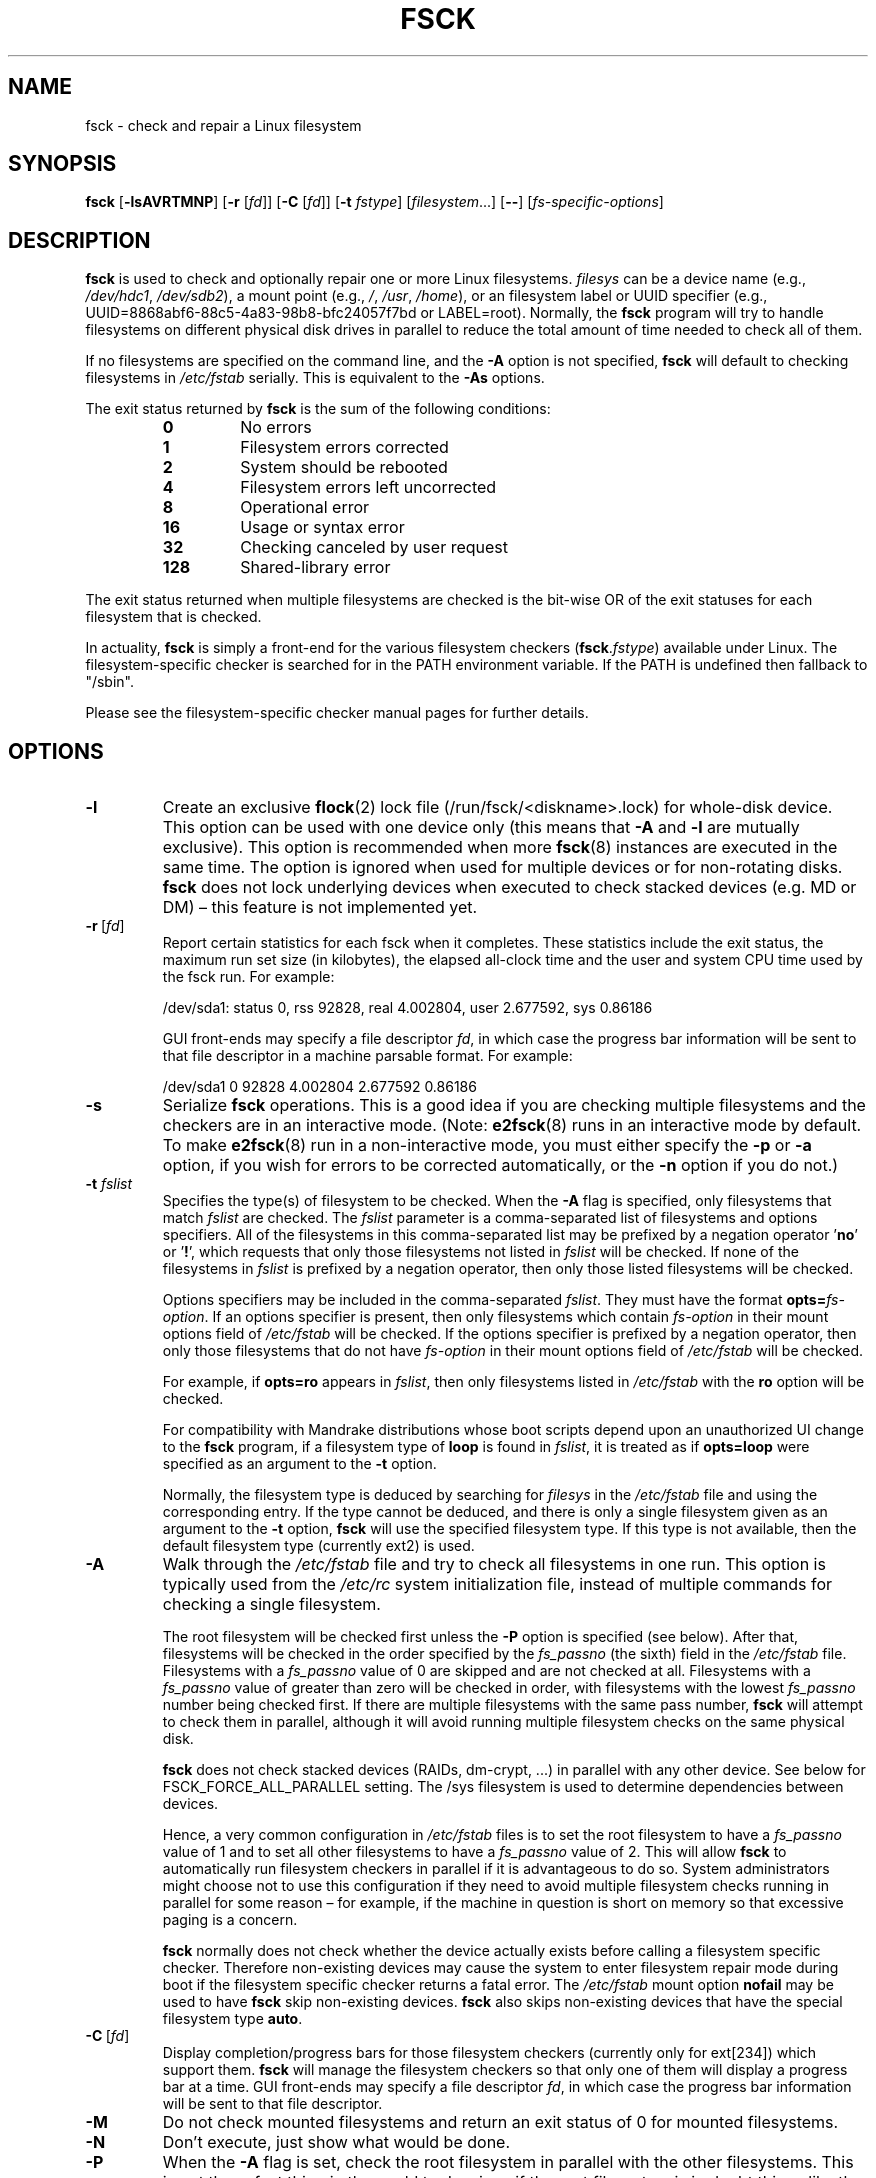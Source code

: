 .\" Copyright 1993, 1994, 1995 by Theodore Ts'o.  All Rights Reserved.
.\" This file may be copied under the terms of the GNU Public License.
.\"
.TH FSCK 8 "February 2009" "util-linux" "System Administration"
.SH NAME
fsck \- check and repair a Linux filesystem
.SH SYNOPSIS
.B fsck
.RB [ \-lsAVRTMNP ]
.RB [ \-r
.RI [ fd ]]
.RB [ \-C
.RI [ fd ]]
.RB [ \-t
.IR fstype ]
.RI [ filesystem \&...\&]
.RB [ \-\- ]
.RI [ fs-specific-options ]
.SH DESCRIPTION
.B fsck
is used to check and optionally repair one or more Linux filesystems.
.I filesys
can be a device name (e.g.,
.IR /dev/hdc1 ", " /dev/sdb2 ),
a mount point (e.g.,
.IR / ", " /usr ", " /home ),
or an filesystem label or UUID specifier (e.g.,
UUID=8868abf6-88c5-4a83-98b8-bfc24057f7bd or LABEL=root).
Normally, the
.B fsck
program will try to handle filesystems on different physical disk drives
in parallel to reduce the total amount of time needed to check all of them.
.PP
If no filesystems are specified on the command line, and the
.B \-A
option is not specified,
.B fsck
will default to checking filesystems in
.I /etc/fstab
serially.  This is equivalent to the
.B \-As
options.
.PP
The exit status returned by
.B fsck
is the sum of the following conditions:
.PP
.RS
.PD 0
.TP
.B 0
No errors
.TP
.B 1
Filesystem errors corrected
.TP
.B 2
System should be rebooted
.TP
.B 4
Filesystem errors left uncorrected
.TP
.B 8
Operational error
.TP
.B 16
Usage or syntax error
.TP
.B 32
Checking canceled by user request
.TP
.B 128
Shared-library error
.PD
.RE
.PP
The exit status returned when multiple filesystems are checked
is the bit-wise OR of the exit statuses for each
filesystem that is checked.
.PP
In actuality,
.B fsck
is simply a front-end for the various filesystem checkers
(\fBfsck\fR.\fIfstype\fR) available under Linux.  The
filesystem-specific checker is searched for in the
PATH environment variable. If the PATH is undefined then
fallback to "/sbin".
.PP
Please see the filesystem-specific checker manual pages for
further details.
.SH OPTIONS
.TP
.B \-l
Create an exclusive
.BR flock (2)
lock file (/run/fsck/<diskname>.lock) for whole-disk device.
This option can be used with one device only (this means that \fB\-A\fR and
\fB\-l\fR are mutually exclusive).  This option is recommended when more
.BR fsck (8)
instances are executed in the same time.  The option is ignored when used for
multiple devices or for non-rotating disks.  \fBfsck\fR does not lock underlying
devices when executed to check stacked devices (e.g.\& MD or DM) \(en this feature is
not implemented yet.
.TP
.BR \-r \ [ \fIfd\fR ]
Report certain statistics for each fsck when it completes.  These statistics
include the exit status, the maximum run set size (in kilobytes), the elapsed
all-clock time and the user and system CPU time used by the fsck run.  For
example:

/dev/sda1: status 0, rss 92828, real 4.002804, user 2.677592, sys 0.86186

GUI front-ends may specify a file descriptor
.IR fd ,
in which case the progress bar information will be sent to that file descriptor
in a machine parsable format.  For example:

/dev/sda1 0 92828 4.002804 2.677592 0.86186
.TP
.B \-s
Serialize
.B fsck
operations.  This is a good idea if you are checking multiple
filesystems and the checkers are in an interactive mode.  (Note:
.BR e2fsck (8)
runs in an interactive mode by default.  To make
.BR e2fsck (8)
run in a non-interactive mode, you must either specify the
.B \-p
or
.B \-a
option, if you wish for errors to be corrected automatically, or the
.B \-n
option if you do not.)
.TP
.BI \-t " fslist"
Specifies the type(s) of filesystem to be checked.  When the
.B \-A
flag is specified, only filesystems that match
.I fslist
are checked.  The
.I fslist
parameter is a comma-separated list of filesystems and options
specifiers.  All of the filesystems in this comma-separated list may be
prefixed by a negation operator
.RB ' no '
or
.RB ' ! ',
which requests that only those filesystems not listed in
.I fslist
will be checked.  If none of the filesystems in
.I fslist
is prefixed by a negation operator, then only those listed filesystems
will be checked.
.sp
Options specifiers may be included in the comma-separated
.IR fslist .
They must have the format
.BI opts= fs-option\fR.
If an options specifier is present, then only filesystems which contain
.I fs-option
in their mount options field of
.I /etc/fstab
will be checked.  If the options specifier is prefixed by a negation
operator, then only
those filesystems that do not have
.I fs-option
in their mount options field of
.I /etc/fstab
will be checked.
.sp
For example, if
.B opts=ro
appears in
.IR fslist ,
then only filesystems listed in
.I /etc/fstab
with the
.B ro
option will be checked.
.sp
For compatibility with Mandrake distributions whose boot scripts
depend upon an unauthorized UI change to the
.B fsck
program, if a filesystem type of
.B loop
is found in
.IR fslist ,
it is treated as if
.B opts=loop
were specified as an argument to the
.B \-t
option.
.sp
Normally, the filesystem type is deduced by searching for
.I filesys
in the
.I /etc/fstab
file and using the corresponding entry.
If the type cannot be deduced, and there is only a single filesystem
given as an argument to the
.B \-t
option,
.B fsck
will use the specified filesystem type.  If this type is not
available, then the default filesystem type (currently ext2) is used.
.TP
.B \-A
Walk through the
.I /etc/fstab
file and try to check all filesystems in one run.  This option is
typically used from the
.I /etc/rc
system initialization file, instead of multiple commands for checking
a single filesystem.
.sp
The root filesystem will be checked first unless the
.B \-P
option is specified (see below).  After that,
filesystems will be checked in the order specified by the
.I fs_passno
(the sixth) field in the
.I /etc/fstab
file.
Filesystems with a
.I fs_passno
value of 0 are skipped and are not checked at all.  Filesystems with a
.I fs_passno
value of greater than zero will be checked in order,
with filesystems with the lowest
.I fs_passno
number being checked first.
If there are multiple filesystems with the same pass number,
.B fsck
will attempt to check them in parallel, although it will avoid running
multiple filesystem checks on the same physical disk.
.sp
.B fsck
does not check stacked devices (RAIDs, dm-crypt, \&...\&) in parallel with any other
device.  See below for FSCK_FORCE_ALL_PARALLEL setting.  The /sys filesystem is
used to determine dependencies between devices.
.sp
Hence, a very common configuration in
.I /etc/fstab
files is to set the root filesystem to have a
.I fs_passno
value of 1
and to set all other filesystems to have a
.I fs_passno
value of 2.  This will allow
.B fsck
to automatically run filesystem checkers in parallel if it is advantageous
to do so.  System administrators might choose
not to use this configuration if they need to avoid multiple filesystem
checks running in parallel for some reason \(en for example, if the
machine in question is short on memory so that
excessive paging is a concern.
.sp
.B fsck
normally does not check whether the device actually exists before
calling a filesystem specific checker.  Therefore non-existing
devices may cause the system to enter filesystem repair mode during
boot if the filesystem specific checker returns a fatal error.  The
.I /etc/fstab
mount option
.B nofail
may be used to have
.B fsck
skip non-existing devices.
.B fsck
also skips non-existing devices that have the special filesystem type
.BR auto .
.TP
.BR \-C \ [ \fIfd\fR ]
Display completion/progress bars for those filesystem checkers (currently
only for ext[234]) which support them.  \fBfsck\fR will manage the
filesystem checkers so that only one of them will display
a progress bar at a time.  GUI front-ends may specify a file descriptor
.IR fd ,
in which case the progress bar information will be sent to that file descriptor.
.TP
.B \-M
Do not check mounted filesystems and return an exit status of 0
for mounted filesystems.
.TP
.B \-N
Don't execute, just show what would be done.
.TP
.B \-P
When the
.B \-A
flag is set, check the root filesystem in parallel with the other filesystems.
This is not the safest thing in the world to do,
since if the root filesystem is in doubt things like the
.BR e2fsck (8)
executable might be corrupted!  This option is mainly provided
for those sysadmins who don't want to repartition the root
filesystem to be small and compact (which is really the right solution).
.TP
.B \-R
When checking all filesystems with the
.B \-A
flag, skip the root filesystem.  (This is useful in case the root
filesystem has already been mounted read-write.)
.TP
.B \-T
Don't show the title on startup.
.TP
.B \-V
Produce verbose output, including all filesystem-specific commands
that are executed.
.TP
\fB\-?\fR, \fB\-\-help\fR
Display help text and exit.
.TP
\fB\-\-version\fR
Display version information and exit.
.SH FILESYSTEM SPECIFIC OPTIONS
.B Options which are not understood by fsck are passed to the filesystem-specific checker!
.PP
These options
.B must
not take arguments, as there is no
way for
.B fsck
to be able to properly guess which options take arguments and which
don't.
.PP
Options and arguments which follow the
.B \-\-
are treated as filesystem-specific options to be passed to the
filesystem-specific checker.
.PP
Please note that \fBfsck\fR is not
designed to pass arbitrarily complicated options to filesystem-specific
checkers.  If you're doing something complicated, please just
execute the filesystem-specific checker directly.  If you pass
.B fsck
some horribly complicated options and arguments, and it doesn't do
what you expect,
.B don't bother reporting it as a bug.
You're almost certainly doing something that you shouldn't be doing
with
.BR fsck .
Options to different filesystem-specific fsck's are not standardized.
.SH ENVIRONMENT
The
.B fsck
program's behavior is affected by the following environment variables:
.TP
.B FSCK_FORCE_ALL_PARALLEL
If this environment variable is set,
.B fsck
will attempt to check all of the specified filesystems in parallel, regardless of
whether the filesystems appear to be on the same device.  (This is useful for
RAID systems or high-end storage systems such as those sold by companies such
as IBM or EMC.)  Note that the fs_passno value is still used.
.TP
.B FSCK_MAX_INST
This environment variable will limit the maximum number of filesystem
checkers that can be running at one time.  This allows configurations
which have a large number of disks to avoid
.B fsck
starting too many filesystem checkers at once, which might overload
CPU and memory resources available on the system.  If this value is
zero, then an unlimited number of processes can be spawned.  This is
currently the default, but future versions of
.B fsck
may attempt to automatically determine how many filesystem checks can
be run based on gathering accounting data from the operating system.
.TP
.B PATH
The
.B PATH
environment variable is used to find filesystem checkers.
.TP
.B FSTAB_FILE
This environment variable allows the system administrator
to override the standard location of the
.I /etc/fstab
file.  It is also useful for developers who are testing
.BR fsck .
.TP
.B LIBBLKID_DEBUG=all
enables libblkid debug output.
.TP
.B LIBMOUNT_DEBUG=all
enables libmount debug output.
.SH FILES
.I /etc/fstab
.SH AUTHORS
.nf
Theodore Ts'o <tytso@mit.edu>
Karel Zak <kzak@redhat.com>
.fi
.SH SEE ALSO
.na
.BR fstab (5),
.BR mkfs (8),
.BR fsck.ext2 (8)
or
.BR fsck.ext3 (8)
or
.BR e2fsck (8),
.BR fsck.cramfs (8),
.BR fsck.jfs (8),
.BR fsck.nfs (8),
.BR fsck.minix (8),
.BR fsck.msdos (8),
.BR fsck.vfat (8),
.BR fsck.xfs (8),
.BR reiserfsck (8)
.ad
.SH AVAILABILITY
The fsck command is part of the util-linux package and is available from
.UR https://\:www.kernel.org\:/pub\:/linux\:/utils\:/util-linux/
Linux Kernel Archive
.UE .
